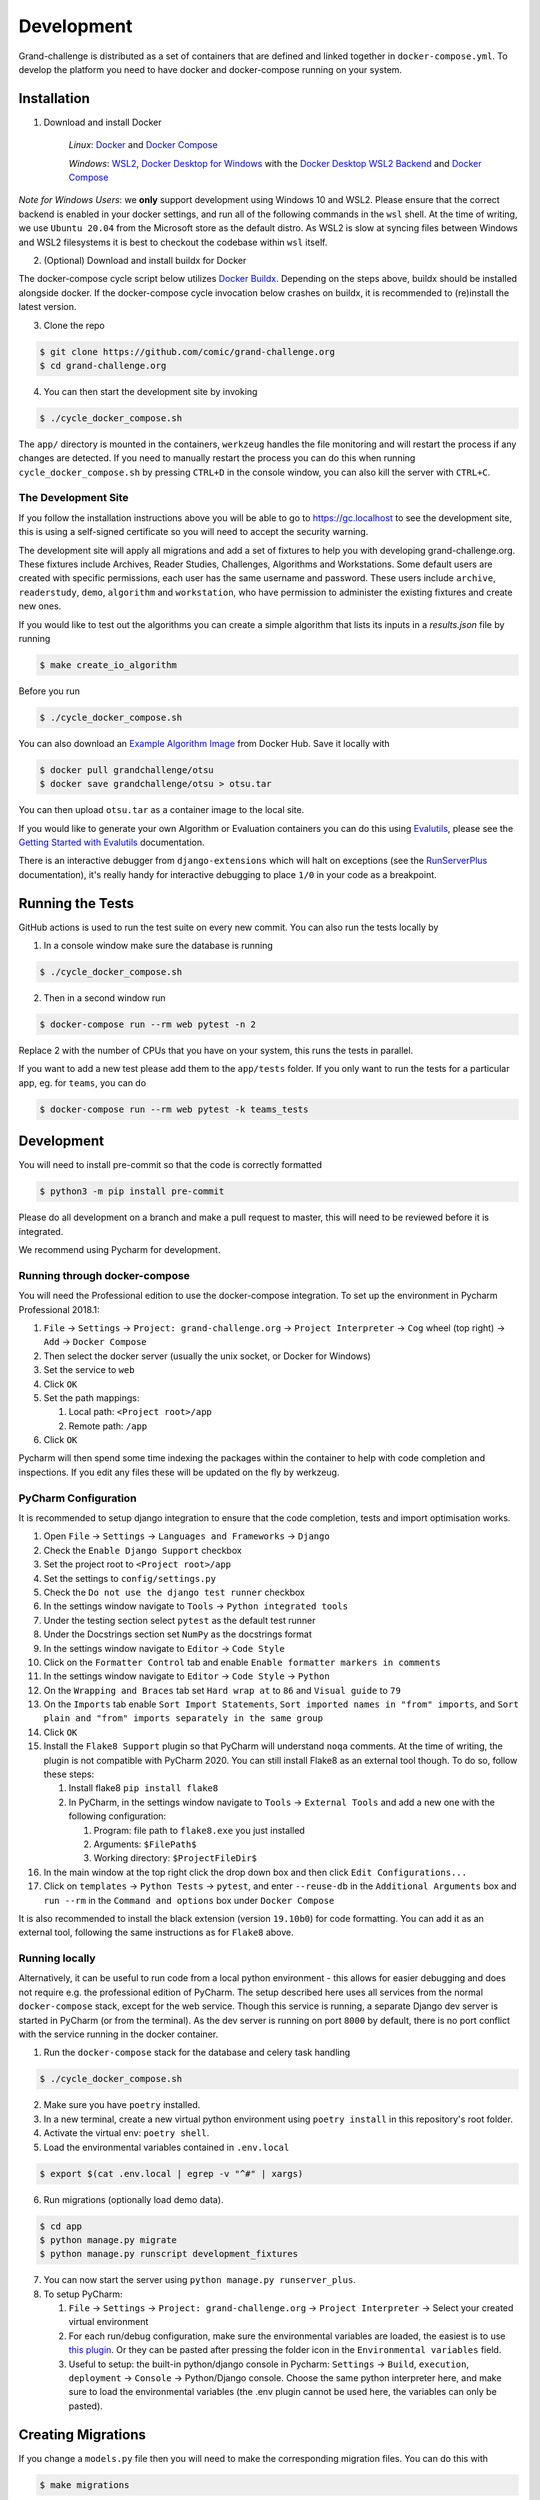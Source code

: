 ===========
Development
===========

Grand-challenge is distributed as a set of containers that are defined and linked together in ``docker-compose.yml``.
To develop the platform you need to have docker and docker-compose running on your system.

Installation
------------

1. Download and install Docker

    *Linux*: Docker_ and `Docker Compose`_

    *Windows*: `WSL2`_, `Docker Desktop for Windows`_ with the `Docker Desktop WSL2 Backend`_ and `Docker Compose`_

*Note for Windows Users*: we **only** support development using Windows 10 and WSL2.
Please ensure that the correct backend is enabled in your docker settings, and run all of the following commands in the ``wsl`` shell.
At the time of writing, we use ``Ubuntu 20.04`` from the Microsoft store as the default distro.
As WSL2 is slow at syncing files between Windows and WSL2 filesystems it is best to checkout the codebase within ``wsl`` itself.

2. (Optional) Download and install buildx for Docker

The docker-compose cycle script below utilizes `Docker Buildx`_. Depending on the steps above, buildx should be
installed alongside docker. If the docker-compose cycle invocation below crashes on buildx, it is recommended to
(re)install the latest version.

3. Clone the repo

.. code-block:: console

    $ git clone https://github.com/comic/grand-challenge.org
    $ cd grand-challenge.org

4. You can then start the development site by invoking

.. code-block:: console

    $ ./cycle_docker_compose.sh

The ``app/`` directory is mounted in the containers,
``werkzeug`` handles the file monitoring and will restart the process if any changes are detected.
If you need to manually restart the process you can do this when running ``cycle_docker_compose.sh`` by pressing  ``CTRL+D`` in the console window,
you can also kill the server with ``CTRL+C``.

The Development Site
~~~~~~~~~~~~~~~~~~~~

If you follow the installation instructions above you will be able to go to https://gc.localhost to see the development site,
this is using a self-signed certificate so you will need to accept the security warning.

The development site will apply all migrations and add a set of fixtures to help you with developing grand-challenge.org.
These fixtures include Archives, Reader Studies, Challenges, Algorithms and Workstations.
Some default users are created with specific permissions, each user has the same username and password.
These users include ``archive``, ``readerstudy``, ``demo``, ``algorithm`` and ``workstation``,
who have permission to administer the existing fixtures and create new ones.

If you would like to test out the algorithms you can create a simple algorithm that lists its inputs in a `results.json` file by running

.. code-block:: console

    $ make create_io_algorithm

Before you run

.. code-block:: console

    $ ./cycle_docker_compose.sh


You can also download an `Example Algorithm Image`_ from Docker Hub.
Save it locally with

.. code-block:: console

    $ docker pull grandchallenge/otsu
    $ docker save grandchallenge/otsu > otsu.tar

You can then upload ``otsu.tar`` as a container image to the local site.

If you would like to generate your own Algorithm or Evaluation containers you can do this using `Evalutils`_,
please see the `Getting Started with Evalutils`_ documentation.

There is an interactive debugger from ``django-extensions`` which will halt on exceptions (see the `RunServerPlus`_ documentation),
it's really handy for interactive debugging to place ``1/0`` in your code as a breakpoint.

Running the Tests
-----------------

GitHub actions is used to run the test suite on every new commit.
You can also run the tests locally by

1. In a console window make sure the database is running

.. code-block:: console

    $ ./cycle_docker_compose.sh

2. Then in a second window run

.. code-block:: console

    $ docker-compose run --rm web pytest -n 2

Replace 2 with the number of CPUs that you have on your system, this runs
the tests in parallel.

If you want to add a new test please add them to the ``app/tests`` folder.
If you only want to run the tests for a particular app, eg. for ``teams``, you can do

.. code-block:: console

    $ docker-compose run --rm web pytest -k teams_tests

Development
-----------

You will need to install pre-commit so that the code is correctly formatted

.. code-block:: console

    $ python3 -m pip install pre-commit

Please do all development on a branch and make a pull request to master, this will need to be reviewed before it is integrated.

We recommend using Pycharm for development.

Running through docker-compose
~~~~~~~~~~~~~~~~~~~~~~~~~~~~~~
You will need the Professional edition to use the docker-compose integration.
To set up the environment in Pycharm Professional 2018.1:

1. ``File`` -> ``Settings`` -> ``Project: grand-challenge.org`` -> ``Project Interpreter`` -> ``Cog`` wheel (top right) -> ``Add`` -> ``Docker Compose``
2. Then select the docker server (usually the unix socket, or Docker for Windows)
3. Set the service to ``web``
4. Click ``OK``
5. Set the path mappings:

   1. Local path: ``<Project root>/app``
   2. Remote path: ``/app``

6. Click ``OK``

Pycharm will then spend some time indexing the packages within the container to help with code completion and inspections.
If you edit any files these will be updated on the fly by werkzeug.

PyCharm Configuration
~~~~~~~~~~~~~~~~~~~~~

It is recommended to setup django integration to ensure that the code completion, tests and import optimisation works.

1. Open ``File`` -> ``Settings`` -> ``Languages and Frameworks`` -> ``Django``
2. Check the ``Enable Django Support`` checkbox
3. Set the project root to ``<Project root>/app``
4. Set the settings to ``config/settings.py``
5. Check the ``Do not use the django test runner`` checkbox
6. In the settings window navigate to ``Tools`` -> ``Python integrated tools``
7. Under the testing section select ``pytest`` as the default test runner
8. Under the Docstrings section set ``NumPy`` as the docstrings format
9. In the settings window navigate to ``Editor`` -> ``Code Style``
10. Click on the ``Formatter Control`` tab and enable ``Enable formatter markers in comments``
11. In the settings window navigate to ``Editor`` -> ``Code Style`` -> ``Python``
12. On the ``Wrapping and Braces`` tab set ``Hard wrap at`` to ``86`` and ``Visual guide`` to ``79``
13. On the ``Imports`` tab enable ``Sort Import Statements``, ``Sort imported names in "from" imports``, and ``Sort plain and "from" imports separately in the same group``
14. Click ``OK``
15. Install the ``Flake8 Support`` plugin so that PyCharm will understand ``noqa`` comments. At the time of writing, the plugin is not compatible with PyCharm 2020. You can still install Flake8 as an external tool though. To do so, follow these steps:

    1. Install flake8 ``pip install flake8``
    2. In PyCharm, in the settings window navigate to ``Tools`` -> ``External Tools`` and add a new one with the following configuration:

       1. Program: file path to ``flake8.exe`` you just installed
       2. Arguments: ``$FilePath$``
       3. Working directory: ``$ProjectFileDir$``

16. In the main window at the top right click the drop down box and then click ``Edit Configurations...``
17. Click on ``templates`` -> ``Python Tests`` -> ``pytest``, and enter ``--reuse-db`` in the ``Additional Arguments`` box and ``run --rm`` in the ``Command and options`` box under ``Docker Compose``

It is also recommended to install the black extension (version ``19.10b0``) for code formatting. You can add it as an external tool, following the same instructions as for ``Flake8`` above.

Running locally
~~~~~~~~~~~~~~~
Alternatively, it can be useful to run code from a local python environment - this allows for easier debugging and does
not require e.g. the professional edition of PyCharm. The setup described here uses all services from the normal
``docker-compose`` stack, except for the web service. Though this service is running, a separate Django dev server is
started in PyCharm (or from the terminal). As the dev server is running on port ``8000`` by default, there is no port conflict
with the service running in the docker container.

1. Run the ``docker-compose`` stack for the database and celery task handling

.. code-block:: console

    $ ./cycle_docker_compose.sh

2. Make sure you have ``poetry`` installed.
3. In a new terminal, create a new virtual python environment using ``poetry install`` in this repository's root folder.
4. Activate the virtual env: ``poetry shell``.
5. Load the environmental variables contained in ``.env.local``

.. code-block:: console

    $ export $(cat .env.local | egrep -v "^#" | xargs)

6. Run migrations (optionally load demo data).

.. code-block:: console

    $ cd app
    $ python manage.py migrate
    $ python manage.py runscript development_fixtures

7. You can now start the server using ``python manage.py runserver_plus``.

8. To setup PyCharm:

   1. ``File`` -> ``Settings`` -> ``Project: grand-challenge.org`` -> ``Project Interpreter`` -> Select your created virtual environment
   2. For each run/debug configuration, make sure the environmental variables are loaded,
      the easiest is to use `this plugin <https://plugins.jetbrains.com/plugin/7861-envfile>`_. Or they can be pasted after pressing
      the folder icon in the ``Environmental variables`` field.
   3. Useful to setup: the built-in python/django console in Pycharm:
      ``Settings`` -> ``Build``, ``execution``, ``deployment`` -> ``Console`` -> Python/Django console.
      Choose the same python interpreter here, and make sure to load the environmental variables
      (the .env plugin cannot be used here, the variables can only be pasted).

Creating Migrations
-------------------

If you change a ``models.py`` file then you will need to make the corresponding migration files.
You can do this with

.. code-block:: console

    $ make migrations

or, more explicitly

.. code-block:: console

    $ docker-compose run --rm --user `id -u` web python manage.py makemigrations


add these to git and commit.

Building the documentation
--------------------------

Having built the web container with ``cycle_docker_compose.sh`` you can use this to generate the docs with

.. code-block:: console

    $ make docs

This will create the docs in the ``docs/_build/html`` directory.


Adding new dependencies
-----------------------

Poetry is used to manage the dependencies of the platform.
To add a new dependency use

.. code-block:: console

    $ poetry add <whatever>

and then commit the ``pyproject.toml`` and ``poetry.lock``.
If this is a development dependency then use the ``--dev`` flag, see the ``poetry`` documentation for more details.

Versions are unpinned in the ``pyproject.toml`` file, to update the resolved dependencies use

.. code-block:: console

    $ poetry lock

and commit the update ``poetry.lock``.
The containers will need to be rebuilt after running these steps, so stop the ``cycle_docker_compose.sh`` process with ``CTRL+C`` and restart.

Going to Production
-------------------

The docker compose file included here is for development only.
If you want to run this in a production environment you will need to make several changes, not limited to:

1. Use ``gunicorn`` rather than run ``runserver_plus`` to run the web process
2. `Disable mounting of the docker socket <https://docs.docker.com/engine/security/https/>`_
3. Removing the users that are created by ``development_fixtures``

.. _Docker: https://docs.docker.com/install/
.. _`Docker Compose`: https://docs.docker.com/compose/install/
.. _`WSL2`: https://docs.microsoft.com/en-us/windows/wsl/install-win10/
.. _`Docker Desktop for Windows`: https://docs.docker.com/docker-for-windows/install/
.. _`Docker Desktop WSL2 Backend`: https://docs.docker.com/docker-for-windows/wsl/
.. _`Docker Buildx`: https://docs.docker.com/buildx/working-with-buildx/#install
.. _`RunServerPlus`: https://django-extensions.readthedocs.io/en/latest/runserver_plus.html
.. _`Running WSL GUI Apps on Windows 10`: https://techcommunity.microsoft.com/t5/windows-dev-appconsult/running-wsl-gui-apps-on-windows-10/ba-p/1493242
.. _`Example Algorithm Image`: https://hub.docker.com/r/grandchallenge/otsu
.. _`Evalutils`: https://pypi.org/project/evalutils/
.. _`Getting Started with Evalutils`: https://evalutils.readthedocs.io/en/latest/usage.html#getting-started
